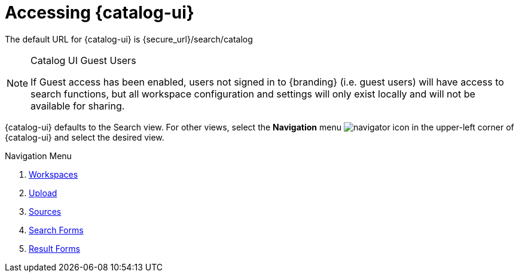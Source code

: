 :title: Accessing {catalog-ui}
:type: using
:status: published
:parent: Using {catalog-ui}
:summary: Accessing {catalog-ui}.
:order: 00

= Accessing {catalog-ui}

The default URL for {catalog-ui} is {secure_url}/search/catalog

.Catalog UI Guest Users
[NOTE]
====
If Guest access has been enabled, users not signed in to {branding} (i.e. guest users) will have access to search functions,
but all workspace configuration and settings will only exist locally
and will not be available for sharing.
====

{catalog-ui} defaults to the Search view.
For other views, select the *Navigation* menu image:navigator-icon.png[navigator icon] in the upper-left corner of {catalog-ui} and select the desired view.

.Navigation Menu
. xref:workspaces.adoc[Workspaces]
. xref:ui-uploading.adoc[Upload]
. xref:sources-ui.adoc[Sources]
. xref:result-forms.adoc[Search Forms]
. xref:search-forms.adoc[Result Forms]

